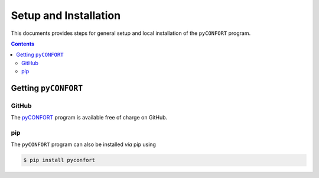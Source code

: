 .. _setup:

------------------------
 Setup and Installation
------------------------

This documents provides steps for general setup and local installation of the ``pyCONFORT``
program.

.. contents::

Getting ``pyCONFORT``
=====================

GitHub
------

The `pyCONFORT <https://github.com/jvalegre/pyCONFORT>`_ program is available free of charge on GitHub.

pip
---

The ``pyCONFORT`` program can also be installed *via* pip using

.. code:: bash

  $ pip install pyconfort

